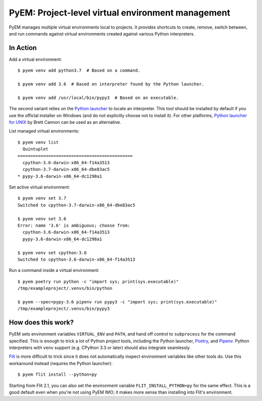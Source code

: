 ==================================================
PyEM: Project-level virtual environment management
==================================================

PyEM manages multiple virtual environments local to projects. It provides
shortcuts to create, remove, switch between, and run commands against virtual
environments created against various Python interpreters.


In Action
=========

Add a virtual environment::

    $ pyem venv add python3.7  # Based on a command.

    $ pyem venv add 3.6  # Based on interpreter found by the Python launcher.

    $ pyem venv add /usr/local/bin/pypy3  # Based on an executable.

The second variant relies on the `Python launcher`_ to locate an interpreter.
This tool should be installed by default if you use the officlal installer on
Windows (and do not explicitly choose not to install it). For other platforms,
`Python launcher for UNIX`_ by Brett Cannon can be used as an alternative.

.. _`Python launcher`: https://docs.python.org/3/using/windows.html#launcher
.. _`Python launcher for UNIX`: https://github.com/brettcannon/python-launcher


List managed virtual environments::

    $ pyem venv list
      Quintuplet
    =============================================
      cpython-3.6-darwin-x86_64-f14a3513
      cpython-3.7-darwin-x86_64-dbe83ac5
    * pypy-3.6-darwin-x86_64-dc1298a1


Set active virtual environment::

    $ pyem venv set 3.7
    Switched to cpython-3.7-darwin-x86_64-dbe83ac5

    $ pyem venv set 3.6
    Error: name '3.6' is ambiguous; choose from:
      cpython-3.6-darwin-x86_64-f14a3513
      pypy-3.6-darwin-x86_64-dc1298a1

    $ pyem venv set cpython-3.6
    Switched to cpython-3.6-darwin-x86_64-f14a3513


Run a command inside a virtual environment::

    $ pyem poetry run python -c "import sys; print(sys.executable)"
    /tmp/exampleproject/.venvs/bin/python

    $ pyem --spec=pypy-3.6 pipenv run pypy3 -c "import sys; print(sys.executable)"
    /tmp/exampleproject/.venvs/bin/pypy3


How does this work?
===================

PyEM sets environment variables ``VIRTUAL_ENV`` and ``PATH``, and hand off
control to ``subprocess`` for the command specified. This is enough to trick
a lot of Python project tools, including the Python launcher, Poetry_, and
Pipenv_. Python interpreters with ``venv`` support (e.g. CPython 3.3 or later)
should also integrate seamlessly.

.. _Poetry: https://poetry.eustace.io
.. _Pipenv: https://github.com/pypa/pipenv

Flit_ is more difficult to trick since it does not automatically inspect
environment variables like other tools do. Use this workaround instead
(requires the Python launcher)::

    $ pyem flit install --python=py

.. _Flit: https://github.com/takluyver/flit

Starting from Flit 2.1, you can also set the environment variable
``FLIT_INSTALL_PYTHON=py`` for the same effect. This is a good default even
when you're not using PyEM IMO; it makes more sense than installing into Flit's
environment.
